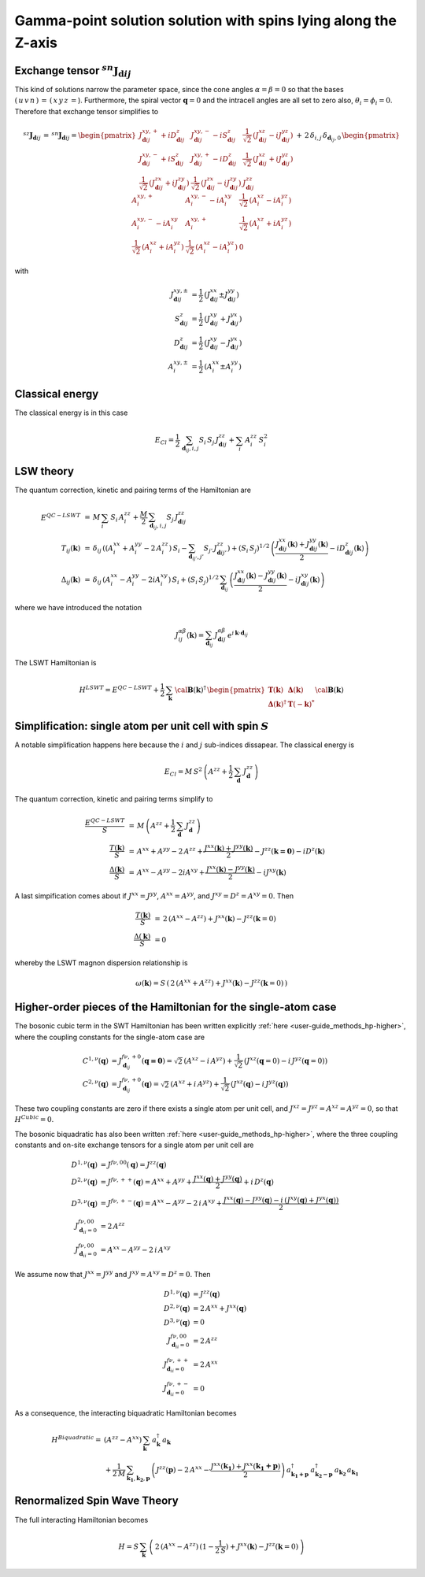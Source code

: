 .. _user-guide_methods_examples_gamma-point:

***************************************************************
Gamma-point solution solution with spins lying along the Z-axis
***************************************************************

==============================================================
Exchange tensor :math:`^{sn}\boldsymbol{J}_{\boldsymbol{d}ij}`
==============================================================
This kind of solutions narrow the parameter space, since the cone angles
:math:`\alpha=\beta=0` so that the bases :math:`(\,u\,v\,n\,)\,=\,(\,x\,y\,z\,=`).
Furthermore, the spiral vector :math:`\boldsymbol{q}=0` and the intracell
angles are all set to zero also, :math:`\theta_i=\phi_i=0`.
Therefore that exchange tensor simplifies to

.. math::
  ^{sz}\boldsymbol{J}_{\boldsymbol{d}ij}\,=\,^{sn}\boldsymbol{J}_{\boldsymbol{d}ij}=
  	\begin{pmatrix}
  		J^{xy,+}_{\boldsymbol{d}ij} + i D^z_{\boldsymbol{d}ij} &
  		J^{xy,-}_{\boldsymbol{d}ij} - i S^z_{\boldsymbol{d}ij} &
  		\frac{1}{\sqrt{2}}\,\left(J^{xz}_{\boldsymbol{d}ij} - i J^{yz}_{\boldsymbol{d}ij}\right)
  		\\
  		J^{xy,-}_{\boldsymbol{d}ij} + i S^z_{\boldsymbol{d}ij} &
  		J^{xy,+}_{\boldsymbol{d}ij} - i D^z_{\boldsymbol{d}ij} &
  		\frac{1}{\sqrt{2}}\,\left(J^{xz}_{\boldsymbol{d}ij} + i J^{yz}_{\boldsymbol{d}ij}\right)
  		\\
  		\frac{1}{\sqrt{2}}\,\left(J^{zx}_{\boldsymbol{d}ij} + i J^{zy}_{\boldsymbol{d}ij}\right) &
  		\frac{1}{\sqrt{2}}\,\left(J^{zx}_{\boldsymbol{d}ij} - i J^{zy}_{\boldsymbol{d}ij}\right) &
  		J^{zz}_{\boldsymbol{d}ij}
  	\end{pmatrix}
  \,+\,2\,\delta_{i,j}\,\delta_{\boldsymbol{d}_{ij},0}\,
  	\begin{pmatrix}
  		A^{xy,+}_i & A^{xy,-}_i - i A^{xy}_i & \frac{1}{\sqrt{2}}\,\left(A^{xz}_i - i A^{yz}_i\right)
  		\\
  		A^{xy,-}_i - i A^{xy}_i & A^{xy,+}_i &
  		\frac{1}{\sqrt{2}}\,\left(A^{xz}_i + i A^{yz}_i\right)
  		\\
  		\frac{1}{\sqrt{2}}\,\left(A^{xz}_i + i A^{yz}_i\right) &
  		\frac{1}{\sqrt{2}}\,\left(A^{xz}_i - i A^{yz}_i\right) &
  		0
  	\end{pmatrix}

with

.. math::
  J^{xy,\pm}_{\boldsymbol{d}ij}&=\frac{1}{2}\,\left(J^{xx}_{\boldsymbol{d}ij}\pm J^{yy}_{\boldsymbol{d}ij}\right)\\
  S^z_{\boldsymbol{d}ij}&=\frac{1}{2}\,\left(J^{xy}_{\boldsymbol{d}ij}+ J^{yx}_{\boldsymbol{d}ij}\right)\\
  D^z_{\boldsymbol{d}ij}&=\frac{1}{2}\,\left(J^{xy}_{\boldsymbol{d}ij}- J^{yx}_{\boldsymbol{d}ij}\right)\\
  A^{xy,\pm}_i&=\frac{1}{2}\,\left(A^{xx}_i\pm A^{yy}_i\right)

================
Classical energy
================
The classical energy is in this case

.. math::
  E_{Cl} = \frac{1}{2}\,\sum_{\boldsymbol{d}_{ij}, i, j} S_i\,S_j\,J_{\boldsymbol{d}ij}^{zz} + \sum_i\,A_i^{zz}\,S_i^2

==========
LSW theory
==========
The quantum correction, kinetic and pairing terms of the Hamiltonian are

.. math::
  E^{QC-LSWT} &\,=\,M\,\sum_i\,S_i\,A_i^{zz}+\frac{M}{2}\,
              \sum_{\boldsymbol{d}_{ij},i, j} S_{j}\,J_{\boldsymbol{d}ij}^{zz}\\\\
  T_{ij}(\boldsymbol{k})&\,=\,\delta_{ij}\,\left(\left(A_i^{xx}+A_i^{yy}-2\,A_i^{zz}\right)\,S_i-
  				 \sum_{\boldsymbol{d}_{ij'}, j'} S_{j'}\,J_{\boldsymbol{d}ij'}^{zz}\right)+
  				 \left(S_i\,S_j\right)^{1/2}\,
  				 \left(\frac{J^{xx}_{\boldsymbol{d}ij}(\boldsymbol{k})+
  				 J^{yy}_{\boldsymbol{d}ij}(\boldsymbol{k})}{2}
  				 -i D^z_{\boldsymbol{d}ij}(\boldsymbol{k})\right)
  				 \\\\
  \Delta_{ij}(\boldsymbol{k})&\,=\,\delta_{ij}\,\left(A_i^{xx}-A_i^{yy}-2 i A_i^{xy}\right)\,S_i+
  \left(S_i\,S_j\right)^{1/2}\,\sum_{\boldsymbol{d}_{ij}}\,
  				 \left(\frac{J^{xx}_{\boldsymbol{d}ij}(\boldsymbol{k})- J^{yy}_{\boldsymbol{d}ij}(\boldsymbol{k})}{2}
					-i J^{xy}_{\boldsymbol{d}ij}(\boldsymbol{k})\right)

where we have introduced the notation

.. math::
  J_{ij}^{\alpha\beta}(\boldsymbol{k})= \sum_{\boldsymbol{d}_{ij}}\,
      J^{\alpha\beta}_{\boldsymbol{d}ij}\, e^{i\,\boldsymbol{k}\cdot\boldsymbol{d}_{ij}}

The LSWT Hamiltonian is

.. math::
  H^{LSWT} = E^{QC-LSWT}+
  			 \frac{1}{2}\,\sum_\boldsymbol{k}\,\cal{\boldsymbol{B}}(\boldsymbol{k})^\dagger\,
  			 \begin{pmatrix}
  			 \boldsymbol{T}(\boldsymbol{k})&\boldsymbol{\Delta}(\boldsymbol{k})\\
  			 \boldsymbol{\Delta}(\boldsymbol{k})^\dagger&\boldsymbol{T}(-\boldsymbol{k})^*
  			 \end{pmatrix}
  			 \cal{\boldsymbol{B}}(\boldsymbol{k})

=============================================================
Simplification: single atom per unit cell with spin :math:`S`
=============================================================
A notable simplification happens here because the :math:`i` and :math:`j` sub-indices dissapear.
The classical energy is

.. math::
   E_{Cl} = M\,S^2\,\left(A^{zz}+\frac{1}{2}\,\sum_{\boldsymbol{d}} \,J_{\boldsymbol{d}}^{zz} \right)

The quantum correction, kinetic and pairing terms simplify to

.. math::
  \frac{E^{QC-LSWT}}{S}&\,=\,M\,\left(A^{zz}+\frac{1}{2}\,\sum_\boldsymbol{d}\,J_\boldsymbol{d}^{zz}\right)\\
  \frac{T(\boldsymbol{k})}{S}&\,=\,A^{xx}+A^{yy}-2\,A^{zz}+
  \frac{J^{xx}(\boldsymbol{k})+J^{yy}(\boldsymbol{k})}{2}-J^{zz}(\boldsymbol{k=0})-i D^z(\boldsymbol{k})\\
  \frac{\Delta(\boldsymbol{k})}{S}&\,=\,A^{xx}-A^{yy}-2 i A^{xy}+
  \frac{J^{xx}(\boldsymbol{k})-J^{yy}(\boldsymbol{k})}{2}-i J^{xy}(\boldsymbol{k})

A last simpification comes about if :math:`J^{xx}=J^{yy}`, :math:`A^{xx}=A^{yy}`, and
:math:`J^{xy}=D^z=A^{xy}=0`. Then

.. math::
  \frac{T(\boldsymbol{k})}{S}&\,=\,2\,(A^{xx}-A^{zz})+J^{xx}(\boldsymbol{k})-J^{zz}(\boldsymbol{k}=0)\\
  \frac{\Delta(\boldsymbol{k})}{S}&\,=0

whereby the LSWT magnon dispersion relationship is

.. math::
  \omega(\boldsymbol{k})=S\,\left(\,2\,(A^{xx}+A^{zz})+J^{xx}(\boldsymbol{k})-J^{zz}(\boldsymbol{k}=0)\,\right)

===============================================================
Higher-order pieces of the Hamiltonian for the single-atom case
===============================================================

The bosonic cubic term in the SWT Hamiltonian has been written explicitly :ref:`here <user-guide_methods_hp-higher>`,
where the coupling constants for the single-atom case are

.. math::
  C^{1,\nu}(\boldsymbol{q})&=J_{\boldsymbol{d}_{ij}}^{f\nu,+0}(\boldsymbol{q=0})
            =\sqrt{2}\,(A^{xz} - i\, A^{yz})+\frac{1}{\sqrt{2}}\,\left(J^{xz}(\boldsymbol{q}=0)-i \,J^{yz}(\boldsymbol{q}=0)\right) \\
  C^{2,\nu}(\boldsymbol{q})&= J_{\boldsymbol{d}_{ij}}^{f\nu,+0}(\boldsymbol{q})=
            \sqrt{2}\,(A^{xz}+i\, A^{yz})+\frac{1}{\sqrt{2}}\,\left(J^{xz}(\boldsymbol{q})-i \,J^{yz}(\boldsymbol{q})\right)

These two coupling constants are zero if there exists a single atom per unit cell, and
:math:`J^{xz}=J^{yz}=A^{xz}=A^{yz}=0`, so that :math:`H^{Cubic}=0`.

The bosonic biquadratic has also been written :ref:`here <user-guide_methods_hp-higher>`, where the
three coupling constants and on-site exchange tensors for a single atom per unit cell are

.. math::
  D^{1,\nu}(\boldsymbol{q})&= J^{f\nu,00}(\boldsymbol{q})=J^{zz}(\boldsymbol{q})\\
  D^{2,\nu}(\boldsymbol{q})&= J^{f\nu,++}(\boldsymbol{q})=A^{xx}+A^{yy}+
                                    \frac{J^{xx}(\boldsymbol{q})+J^{yy}(\boldsymbol{q})}{2}+i\,D^z(\boldsymbol{q})\\
  D^{3,\nu}(\boldsymbol{q})&= J^{f\nu,+-}(\boldsymbol{q})=A^{xx}-A^{yy}-2\,i\,A^{xy}+
                                    \frac{J^{xx}(\boldsymbol{q})-J^{yy}(\boldsymbol{q})-
                                    i\,\left(J^{xy}(\boldsymbol{q})+J^{yx}(\boldsymbol{q})\right)}{2}\\
  J^{f\nu,00}_{\boldsymbol{d}_{ii}=0}&=2 \,A^{zz}\\
  J^{f\nu,00}_{\boldsymbol{d}_{ii}=0}&=A^{xx}-A^{yy}-2\,i\,A^{xy}

We assume now that :math:`J^{xx}=J^{yy}` and :math:`J^{xy}=A^{xy}=D^z=0`. Then

.. math::
  D^{1,\nu}(\boldsymbol{q})&=J^{zz}(\boldsymbol{q})\\
  D^{2,\nu}(\boldsymbol{q})&=2\,A^{xx}+J^{xx}(\boldsymbol{q})\\
  D^{3,\nu}(\boldsymbol{q})&=0\\
  J^{f\nu,00}_{\boldsymbol{d}_{ii}=0}&=2 \,A^{zz}\\
  J^{f\nu,++}_{\boldsymbol{d}_{ii}=0}&=2 \,A^{xx}\\
  J^{f\nu,+-}_{\boldsymbol{d}_{ii}=0}&=0

As a consequence, the interacting biquadratic Hamiltonian becomes

.. math::
  H^{Biquadratic}=
       & (A^{zz}-A^{xx})\,\sum_{\boldsymbol{k}}\,a_{\boldsymbol{k}}^\dagger\,a_{\boldsymbol{k}}\\
       &+ \frac{1}{2\,M}\,\sum_{\boldsymbol{k_1},\boldsymbol{k_2},\boldsymbol{p}}\,\left(J^{zz}(\boldsymbol{p})-2\,A^{xx}-
                      \frac{J^{xx}(\boldsymbol{k_1})+J^{xx}(\boldsymbol{k_1+p})}{2}\right)\,
                      a_{\boldsymbol{k_1+p}}^\dagger\,a_{\boldsymbol{k_2-p}}^\dagger\,a_{\boldsymbol{k_2}}\,a_{\boldsymbol{k_1}}

=============================
Renormalized Spin Wave Theory
=============================

The full interacting Hamiltonian becomes

.. math::
  H=S\,\sum_{\boldsymbol{k}}\,\left(\,2\,(A^{xx}-A^{zz})\,(1-\frac{1}{2\,S})+J^{xx}(\boldsymbol{k})-J^{zz}(\boldsymbol{k}=0)\,\right)
